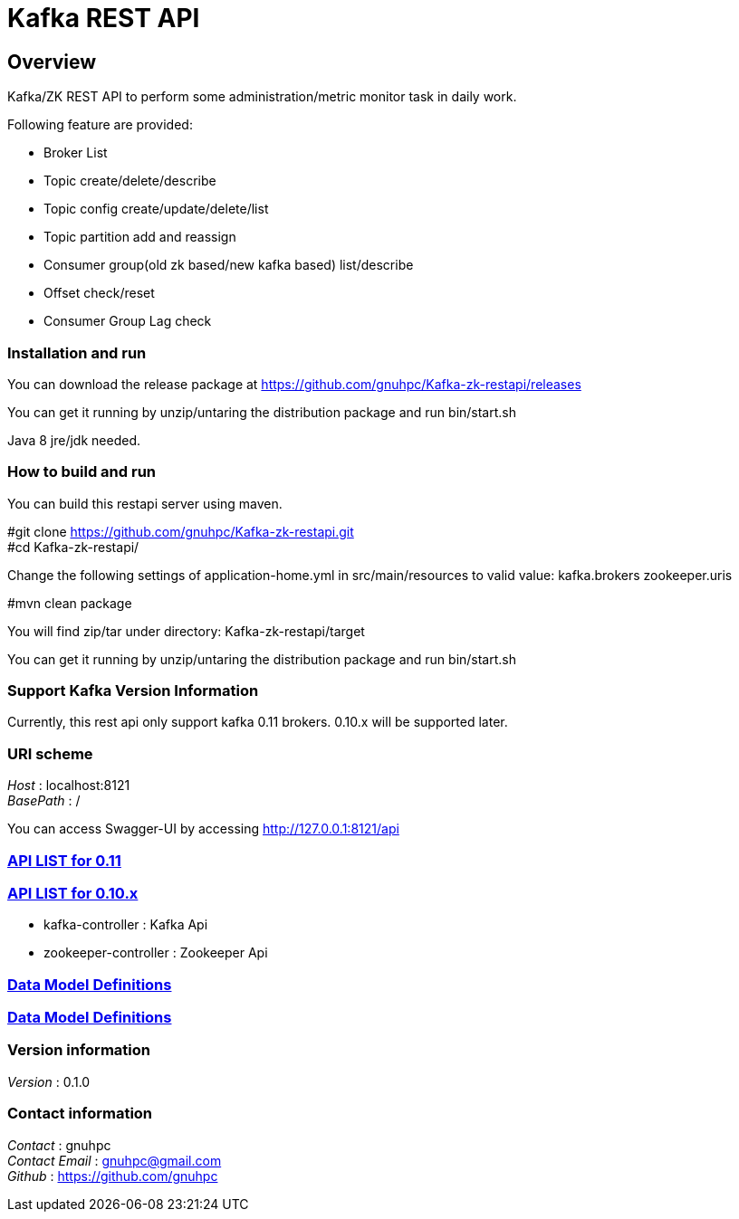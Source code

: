 = Kafka REST API


[[_overview]]
== Overview
Kafka/ZK REST API to perform some administration/metric monitor task in daily work.

// tag::base-t[]
.Following feature are provided:
* Broker List
* Topic create/delete/describe
* Topic config create/update/delete/list
* Topic partition add and reassign
* Consumer group(old zk based/new kafka based) list/describe
* Offset check/reset
* Consumer Group Lag check
// end::base-t[]


=== Installation and run
You can download the release package at
https://github.com/gnuhpc/Kafka-zk-restapi/releases

You can get it running by unzip/untaring the distribution package and run bin/start.sh

Java 8 jre/jdk needed.

=== How to build and run

You can build this restapi server using maven.

#git clone https://github.com/gnuhpc/Kafka-zk-restapi.git +
#cd Kafka-zk-restapi/ +

Change the following settings of application-home.yml in src/main/resources to valid value:
kafka.brokers
zookeeper.uris

#mvn clean package +

You will find zip/tar under directory: Kafka-zk-restapi/target

You can get it running by unzip/untaring the distribution package and run bin/start.sh


=== Support Kafka Version Information
Currently, this rest api only support kafka 0.11 brokers. 0.10.x will be supported later.

=== URI scheme
[%hardbreaks]
__Host__ : localhost:8121
__BasePath__ : /

You can access Swagger-UI by accessing http://127.0.0.1:8121/api


=== https://github.com/gnuhpc/Kafka-zk-restapi/blob/master/docs/paths.adoc[API LIST for 0.11]
=== https://github.com/gnuhpc/Kafka-zk-restapi/blob/0.10.x/docs/paths.adoc[API LIST for 0.10.x]

* kafka-controller : Kafka Api
* zookeeper-controller : Zookeeper Api

=== https://github.com/gnuhpc/Kafka-zk-restapi/blob/master/docs/definitions.adoc[Data Model Definitions]
=== https://github.com/gnuhpc/Kafka-zk-restapi/blob/0.10.x/docs/definitions.adoc[Data Model Definitions]


=== Version information
[%hardbreaks]
__Version__ : 0.1.0


=== Contact information
[%hardbreaks]
__Contact__ : gnuhpc
__Contact Email__ : gnuhpc@gmail.com
__Github__ : https://github.com/gnuhpc


